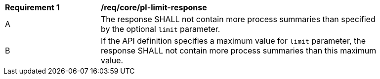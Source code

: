 [[req_core_pl-limit-response]]
[width="90%",cols="2,6a"]
|===
^|*Requirement {counter:req-id}* |*/req/core/pl-limit-response* 
^|A |The response SHALL not contain more process summaries than specified by the optional `limit` parameter.
^|B |If the API definition specifies a maximum value for `limit` parameter, the response SHALL not contain more process summaries than this maximum value.
|===
